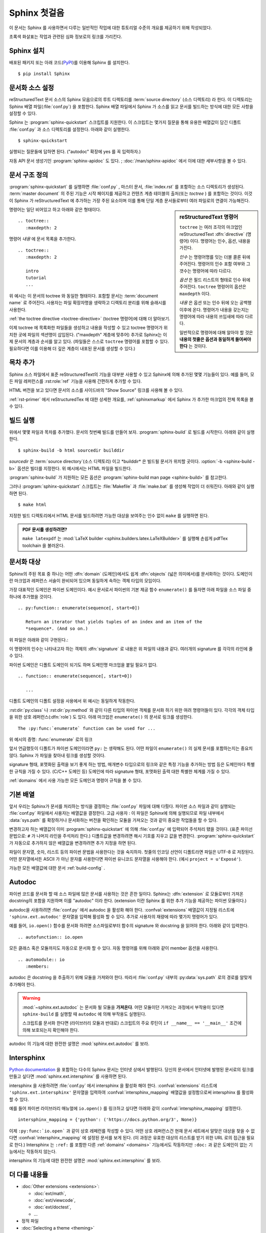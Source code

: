 .. highlight:: rst

Sphinx 첫걸음
=======================

이 문서는 Sphinx 를 사용하면서 다루는 일반적인 작업에 대한 튜토리얼 수준의 개요를 제공하기 위해 작성되었다.

초록색 화살표는 작업과 관련된 심화 정보로의 링크를 가리킨다.


Sphinx 설치
--------------

배포된 패키지 또는 아래 코드(`PyPI <https://pypi.python.org/pypi/Sphinx>`_)를 이용해 Sphinx 를 설치한다. ::

   $ pip install Sphinx


문서화 소스 설정
------------------------------------

reStructuredText 문서 소스의 Sphinx 모음으로의 루트 디렉토리를 :term:`source directory` (소스 디렉토리) 라 한다.
이 디렉토리는 Sphinx 배열 파일(:file:`conf.py`) 을 포함한다.
Sphinx 배열 파일에서 Sphinx 가 소스를 읽고 문서를 빌드하는 방식에 대한 모든 사항을 설정할 수 있다.

Sphinx 는 :program:`sphinx-quickstart` 스크립트를 지원한다.
이 스크립트는 몇가지 질문을 통해 유용한 배열값이 담긴 디폴트 :file:`conf.py` 과 소스 디렉토리를 설정한다.
아래와 같이 실행한다. ::

   $ sphinx-quickstart

실행되는 질문들에 답하면 된다. ("autodoc" 확장에 yes 를 꼭 입력하자.)

자동 API 문서 생성기인 :program:`sphinx-apidoc` 도 있다. ;
:doc:`/man/sphinx-apidoc` 에서 이에 대한 세부사항을 볼 수 있다.


문서 구조 정의
---------------------------

:program:`sphinx-quickstart` 를 실행하면 :file:`conf.py` ,
마스터 문서, :file:`index.rst` 를 포함하는 소스 디렉토리가 생성된다.
:term:`master document` 의 주된 기능은 시작 페이지를 제공하고
컨텐츠 계층 테이블의 출처(또는 *toctree* ) 를 포함하는 것이다.
이것이 Sphinx 가 reStructuredText 에 추가하는 가장 주된 요소이며
이를 통해 단일 계층 문서들로부터 여러 파일로의 연결이 가능해진다.

.. sidebar:: reStructuredText 명령어

   ``toctree`` 는 여러 조각의 마크업인 reStructuredText :dfn:`directive` (명령어) 이다.
   명령어는 인수, 옵션, 내용을 가진다.

   *인수* 는 명령어명를 잇는 더블 콜론 뒤에 주어진다.
   명령어의 인수 포함 여부와 그 갯수는 명령어에 따라 다르다.

   *옵션* 은 필드 리스트의 형태로 인수 뒤에 주어진다.
   ``toctree`` 명령어의 옵션은 ``maxdepth`` 이다.

   *내용* 은 옵션 또는 인수 뒤에 오는 공백행 이후에 온다.
   명령어가 내용을 갖는지는 명령어에 따라 내용의 쓰임새에 따라 다르다.

   일반적으로 명령어에 대해 알아야 할 것은
   **내용의 첫줄은 옵션과 동일하게 들여써야 한다** 는 것이다.


명령어는 일단 비어있고 하고 아래와 같은 형태이다. ::

   .. toctree::
      :maxdepth: 2

명령어 *내용* 에 문서 목록을 추가한다. ::

   .. toctree::
      :maxdepth: 2

      intro
      tutorial
      ...

위 예시는 이 문서의 toctree 와 동일한 형태이다.
포함할 문서는 :term:`document name` 로 주어진다.
사용자는 파일 확장자명을 생략하고 디렉토리 분리를 위해 슬래시를 사용한다.

|more| :ref:`the toctree directive <toctree-directive>` (toctree 명령어)에 대해 더 알아보기.

이제 toctree 에 목록화한 파일들을 생성하고 내용을 작성할 수 있고
toctree 명령어가 위치한 곳에 파일의 섹션명이 삽입된다. ("maxdepth" 계층에 맞추어)
추가로 Sphinx는 이제 문서의 계층과 순서를 알고 있다.
(파일들은 스스로 ``toctree`` 명령어를 포함할 수 있다. 필요하다면 이를 이용해 더 깊은 계층이 내포된 문서를 생성할 수 있다.)


목차 추가
--------------

Sphinx 소스 파일에서 표준 reStructuredText의 기능을 대부분 사용할 수 있고
Sphinx에 의해 추가된 몇몇 기능들이 있다.
예를 들어, 모든 파일 레퍼런스를 :rst:role:`ref` 기능을 사용해 간편하게 추가할 수 있다.

HTML 버전을 보고 있다면 문서의 소스를 사이드바의 "Show Source" 링크를 사용해 볼 수 있다.

|more| :ref:`rst-primer` 에서 reStructuredTex 에 대한 상세한 개요를,
:ref:`sphinxmarkup` 에서 Sphinx 가 추가한 마크업의 전체 목록을 볼 수 있다.


빌드 실행
-----------------

위에서 몇몇 파일과 목차를 추가했다. 문서의 첫번째 빌드를 만들어 보자.
:program:`sphinx-build` 로 빌드를 시작한다. 아래와 같이 실행한다. ::

   $ sphinx-build -b html sourcedir builddir

*sourcedir* 은 :term:`source directory`(소스 디렉토리) 이고 *builddir* 은 빌드될 문서가 위치할 곳이다.
:option:`-b <sphinx-build -b>` 옵션은 빌더를 지정한다. 위 예시에서는 HTML 파일을 빌드한다.

|more| :program:`sphinx-build` 가 지원하는 모든 옵션은
:program:`sphinx-build man page <sphinx-build>` 를 참고한다.

그러나 :program:`sphinx-quickstart` 스크립트는 :file:`Makefile` 과 :file:`make.bat` 를 생성해
작업이 더 쉬워진다. 아래와 같이 실행하면 된다. ::

   $ make html

지정한 빌드 디렉토리에서 HTML 문서를 빌드하려면
가능한 대상을 보여주는 인수 없이 ``make`` 를 실행하면 된다.

.. admonition:: PDF 문서를 생성하려면?

   ``make latexpdf`` 는 :mod:`LaTeX builder <sphinx.builders.latex.LaTeXBuilder>` 를
   실행해 손쉽게 pdfTex toolchain 을 불러온다.


문서화 대상
-------------------

Sphinx의 주된 목표 중 하나는 어떤 :dfn:`domain` (도메인)에서도
쉽게 :dfn:`objects` (넓은 의미에서)를 문서화하는 것이다.
도메인이란 마크업과 레퍼런스 서술이 완비되어 있으며 동일하게 속하는 객체 타입의 모임이다.

가장 대표적인 도메인은 파이썬 도메인이다.
예시 문서로서 파이썬의 기본 제공 함수 ``enumerate()`` 를 들자면
아래 파일을 소스 파일 중 하나에 추가했을 것이다. ::

   .. py:function:: enumerate(sequence[, start=0])

      Return an iterator that yields tuples of an index and an item of the
      *sequence*. (And so on.)

위 파일은 아래와 같이 구현된다.:

.. py:function:: enumerate(sequence[, start=0])

   Return an iterator that yields tuples of an index and an item of the
   *sequence*. (And so on.)

이 명령어의 인수는 나타내고자 하는 객체의 :dfn:`signature` 로 내용은 위 파일의 내용과 같다.
여러개의 signature 를 각각의 라인에 줄 수 있다.

파이썬 도메인은 디폴트 도메인이 되기도 하며 도메인명 마크업을 붙일 필요가 없다. ::

   .. function:: enumerate(sequence[, start=0])

      ...

디폴트 도메인의 디폴트 설정을 사용에서 위 예시는 동일하게 작동한다.

:rst:dir:`py:class` 나 :rst:dir:`py:method` 와 같이
다른 타입의 파이썬 객체를 문서화 하기 위한 여려 명령어들이 있다.
각각의 객체 타입을 위한 상호 레퍼런스(:dfn:`role`) 도 있다.
아래 마크업은 ``enumerate()`` 의 문서로 링크를 생성한다. ::

   The :py:func:`enumerate` function can be used for ...

위 예시의 증명: :func:`enumerate` 로의 링크

앞서 언급했듯이 디폴트가 파이썬 도메인이라면 ``py:`` 는 생략해도 된다.
어떤 파일이 ``enumerate()`` 의 실제 문서를 포함하는지는 중요치 않다.
Sphinx 가 파일을 찾아내 링크를 생성할 것이다.

signature 형태, 포맷화된 출력을 보기 좋게 하는 방법,
매개변수 타입으로의 링크와 같은 특정 기능을 추가하는 방법 등은
도메인마다 특별한 규칙을 가질 수 있다. (C/C++ 도메인 등)
도메인에 따라 signature 형태, 포맷화된 출력 대한 특별한 체계를 가질 수 있다.

|more| :ref:`domains` 에서 사용 가능한 모든 도메인과 명령어 규칙을 볼 수 있다.


기본 배열
-------------------

앞서 우리는 Sphinx가 문서를 처리하는 방식을 결정하는 :file:`conf.py` 파일에 대해 다뤘다.
파이썬 소스 파일과 같이 실행되는 :file:`conf.py` 파일에서 사용자는 배열값을 결정한다.
고급 사용자 : 이 파일은 Sphinx에 의해 실행되므로 파일 내부에서 :data:`sys.path` 를 확장하거나
문서화하는 버전을 확인하는 모듈을 가져오는 것과 같이 중요한 작업들을 할 수 있다.

변경하고자 하는 배열값이 이미 :program:`sphinx-quickstart` 에 의해
:file:`conf.py` 에 입력되어 주석처리 됐을 것이다.
(표준 파이선 문법으로: ``#`` 가 나머지 라인을 주석처리 한다.)
디폴트값을 변경하려면 해시 기호를 지우고 값을 변경한다.
:program:`sphinx-quickstart` 가 자동으로 추가하지 않은 배열값을 변경하려면 추가 지정을 하면 된다.

파일이 문자열, 숫자, 리스트 등의 파이썬 문법을 사용한다는 것을 숙지하자.
첫줄의 인코딩 선언이 디폴트라면 파일은 UTF-8 로 저장된다.
어떤 문자열에서든 ASCII 가 아닌 문자를 사용한다면 파이썬 유니코드 문자열을 사용해야 한다.
(예시 ``project = u'Exposé'``).

|more| 가능한 모든 배열값에 대한 문서 :ref:`build-config` .


Autodoc
-------

파이썬 코드를 문서화 할 때 소스 파일에 많은 문서를 사용하는 것은 흔한 일이다.
Sphinx는 :dfn:`extension` 로 모듈로부터 가져온 docstring의 포함을 지원하며 이를 "autodoc" 이라 한다.
(extension 이란 Sphinx 를 위한 추가 기능을 제공하는 파이썬 모듈이다.)

autodoc을 사용하려면 :file:`conf.py` 에서 autodoc 을 활성화 해야 한다.
:confval:`extensions` 배열값이 지정될 리스트에 ``'sphinx.ext.autodoc'`` 문자열을 입력해 활성화 할 수 있다.
추가로 사용자의 재량에 따라 몇가지 명령어가 있다.

예를 들어, ``io.open()`` 함수를 문서화 하려면 소스파일로부터 함수의 signature 와 docstring 을 읽어야 한다.
아래와 같이 입력한다. ::

   .. autofunction:: io.open

모든 클래스 혹은 모듈까지도 자동으로 문서화 할 수 있다.
자동 명령어를 위해 아래와 같이 member 옵션을 사용한다. ::

   .. automodule:: io
      :members:

autodoc 은 docstring 을 추출하기 위해 모듈을 가져와야 한다.
따라서 :file:`conf.py` 내부의 :py:data:`sys.path` 로의 경로를 알맞게 추가해야 한다.

.. warning::

   :mod:`~sphinx.ext.autodoc` 는 문서화 될 모듈을 **가져온다**.
   어떤 모듈이던 가져오는 과정에서 부작용이 있다면
   ``sphinx-build`` 를 실행할 때 ``autodoc`` 에 의해 부작용도 실행된다.

   스크립트를 문서화 한다면 (라이브러리 모듈과 반대로)
   스크립트의 주요 루틴이 ``if __name__ == '__main__'`` 조건에 의해 보호되는지 확인해야 한다.

|more| autodoc 의 기능에 대한 완전한 설명은 :mod:`sphinx.ext.autodoc` 를 보라.

Intersphinx
-----------

`Python documentation`_ 을 포함하는 다수의 Sphinx 문서는 인터넷 상에서 발행된다.
당신의 문서에서 인터넷에 발행된 문서로의 링크를 만들고 싶다면 :mod:`sphinx.ext.intersphinx` 를 사용하면 된다.

.. _Python documentation: https://docs.python.org/3

intersphinx 을 사용하려면 :file:`conf.py` 에서 intersphinx 을 활성화 해야 한다.
:confval:`extensions` 리스트에 ``'sphinx.ext.intersphinx'`` 문자열을 입력하여
:confval:`intersphinx_mapping` 배열값을 설정함으로써 intersphinx 를 활성화 할 수 있다.

예를 들어 파이썬 라이브러리 매뉴얼에 ``io.open()`` 를 링크하고 싶다면
아래와 같이 :confval:`intersphinx_mapping` 설정한다. ::

   intersphinx_mapping = {'python': ('https://docs.python.org/3', None)}

이제 ``:py:func:`io.open``` 과 같이 상호 레페런를 작성할 수 있다.
어떤 상호 레퍼런스건 현재 문서 세트에서 알맞은 대상을 찾을 수 없다면
:confval:`intersphinx_mapping` 에 설정된 문서를 보게 된다.
(이 과정은 유효한 대상의 리스트를 받기 위한 URL 로의 접근을 필요로 한다.)
Intersphinx 는 ``:ref:`` 를 포함한 다른 :ref:`domains' <domains>` 기능에서도 작동하지만
``:doc:`` 과 같은 도메인이 없는 기능에서는 작동하지 않는다.

|more| intersphinx 의 기능에 대한 완전한 설명은 :mod:`sphinx.ext.intersphinx` 를 보라.


더 다룰 내용들
-------------------------

- :doc:`Other extensions <extensions>`:

  * :doc:`ext/math`,
  * :doc:`ext/viewcode`,
  * :doc:`ext/doctest`,
  * ...
- 정적 파일
- :doc:`Selecting a theme <theming>`
- :doc:`setuptools`
- :ref:`Templating <templating>`
- 확장의 사용
- :ref:`Writing extensions <dev-extensions>`


.. rubric:: Footnotes

.. [#] 이것은 일반적인 레이아웃이지만 :term:`configuration directory` 라는
       :file:`conf.py` 는 다른 디렉토리에도 둘 수 있다.
       :program:`sphinx-build man page <sphinx-build>` 에서 더 많은 정보를 얻을 수 있다.

.. |more| image:: more.png
          :align: middle
          :alt: more info
